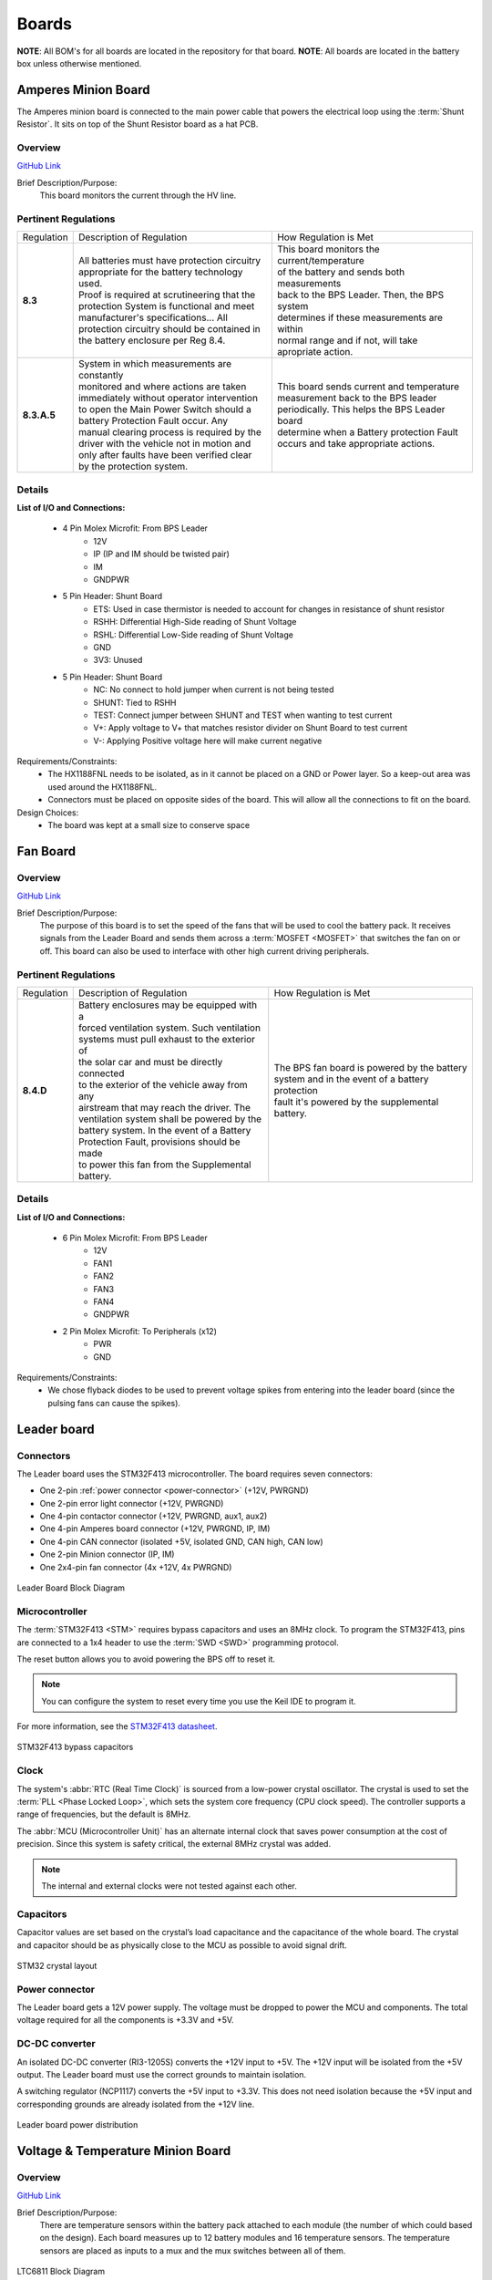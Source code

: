********
Boards
********

**NOTE**: All BOM's for all boards are located in the repository for that board.
**NOTE**: All boards are located in the battery box unless otherwise mentioned.

Amperes Minion Board
=====================

The Amperes minion board is connected to the main power cable that powers the electrical loop using 
the :term:`Shunt Resistor`. It sits on top of the Shunt Resistor board as a hat PCB. 

Overview
^^^^^^^^
`GitHub Link <https://github.com/lhr-solar/BPS-AmperesPCB/tree/master>`__

Brief Description/Purpose:
   This board monitors the current through the HV line.  

Pertinent Regulations
^^^^^^^^^^^^^^^^^^^^^
=========== ============================================== =================================================
Regulation  Description of Regulation                      How Regulation is Met

**8.3**     | All batteries must have protection circuitry | This board monitors the current/temperature 
            | appropriate for the battery technology used. | of the battery and sends both measurements 
            | Proof is required at scrutineering that the  | back to the BPS Leader. Then, the BPS system
            | protection System is functional and meet     | determines if these measurements are within 
            | manufacturer's specifications... All         | normal range and if not, will take 
            | protection circuitry should be contained in  | apropriate action.
            | the battery enclosure per Reg 8.4. 

**8.3.A.5** | System in which measurements are constantly  | This board sends current and temperature    
            | monitored and where actions are taken        | measurement back to the BPS leader 
            | immediately without operator intervention    | periodically. This helps the BPS Leader board 
            | to open the Main Power Switch should a       | determine when a Battery protection Fault 
            | battery Protection Fault occur. Any          | occurs and take appropriate actions.
            | manual clearing process is required by the   
            | driver with the vehicle not in motion and    
            | only after faults have been verified clear   
            | by the protection system.        
=========== ============================================== =================================================

Details
^^^^^^^
**List of I/O and Connections:**
    
    * 4 Pin Molex Microfit: From BPS Leader
        * 12V
        * IP (IP and IM should be twisted pair)
        * IM
        * GNDPWR
    * 5 Pin Header: Shunt Board
        * ETS: Used in case thermistor is needed to account for changes in resistance of shunt resistor
        * RSHH: Differential High-Side reading of Shunt Voltage
        * RSHL: Differential Low-Side reading of Shunt Voltage
        * GND
        * 3V3: Unused
    * 5 Pin Header: Shunt Board
        * NC: No connect to hold jumper when current is not being tested
        * SHUNT: Tied to RSHH
        * TEST: Connect jumper between SHUNT and TEST when wanting to test current
        * V+: Apply voltage to V+ that matches resistor divider on Shunt Board to test current
        * V-: Applying Positive voltage here will make current negative

Requirements/Constraints:  
    * The HX1188FNL needs to be isolated, as in it cannot be placed on a GND or Power layer. 
      So a keep-out area was used around the HX1188FNL.    
    * Connectors must be placed on opposite sides of the board. This will allow all the connections to fit on the board.   

Design Choices:    
    * The board was kept at a small size to conserve space  
    
Fan Board
=========

Overview
^^^^^^^^
`GitHub Link <https://github.com/lhr-solar/BPS-FanPCB>`__

Brief Description/Purpose:
    The purpose of this board is to set the speed of the fans that will be used to cool the battery 
    pack. It receives signals from the Leader Board and sends them across a :term:`MOSFET <MOSFET>` that switches 
    the fan on or off. This board can also be used to interface with other high current driving peripherals.

Pertinent Regulations
^^^^^^^^^^^^^^^^^^^^^
========== ============================================== ===============================================
Regulation Description of Regulation                      How Regulation is Met

**8.4.D**  | Battery enclosures may be equipped with a    | The BPS fan board is powered by the battery 
           | forced ventilation system. Such ventilation  | system and in the event of a battery protection 
           | systems must pull exhaust to the exterior of | fault it's powered by the supplemental battery.
           | the solar car and must be directly connected 
           | to the exterior of the vehicle away from any 
           | airstream that may reach the driver. The 
           | ventilation system shall be powered by the 
           | battery system. In the event of a Battery 
           | Protection Fault, provisions should be made 
           | to power this fan from the Supplemental 
           | battery.
========== ============================================== ===============================================

Details
^^^^^^^
**List of I/O and Connections:**
    
    * 6 Pin Molex Microfit: From BPS Leader
        * 12V
        * FAN1
        * FAN2
        * FAN3
        * FAN4
        * GNDPWR
    * 2 Pin Molex Microfit: To Peripherals (x12)
        * PWR
        * GND

Requirements/Constraints:  
    * We chose flyback diodes to be used to prevent voltage spikes from entering into the leader 
      board (since the pulsing fans can cause the spikes).

Leader board
============

Connectors
^^^^^^^^^^
The Leader board uses the STM32F413 microcontroller. The board requires seven connectors:

* One 2-pin :ref:`power connector <power-connector>` (+12V, PWRGND)
* One 2-pin error light connector (+12V, PWRGND)
* One 4-pin contactor connector (+12V, PWRGND, aux1, aux2)
* One 4-pin Amperes board connector (+12V, PWRGND, IP, IM)
* One 4-pin CAN connector (isolated +5V, isolated GND, CAN high, CAN low)
* One 2-pin Minion connector (IP, IM)
* One 2x4-pin fan connector (4x +12V, 4x PWRGND)

.. figure:: ../_static/LeaderBoard.png
    :align: center

    Leader Board Block Diagram 

Microcontroller
^^^^^^^^^^^^^^^
The :term:`STM32F413 <STM>` requires bypass capacitors and uses an 8MHz clock. To program the STM32F413, pins are 
connected to a 1x4 header to use the :term:`SWD <SWD>` programming protocol. 

The reset button allows you to avoid powering the BPS off to reset it.

.. note::
    You can configure the system to reset every time you use the Keil IDE to program it. 

For more information, see the `STM32F413 datasheet <https://www.st.com/resource/en/reference_manual/dm00305666-stm32f413-423-advanced-arm-based-32-bit-mcus-stmicroelectronics.pdf>`__.

.. figure:: ../_static/leader-board-diagram.png
    :align: center

    STM32F413 bypass capacitors 

Clock
^^^^^
The system's :abbr:`RTC (Real Time Clock)` is sourced from a low-power crystal oscillator. The crystal 
is used to set the :term:`PLL <Phase Locked Loop>`, which sets the system core frequency (CPU clock 
speed). The controller supports a range of frequencies, but the default is 8MHz. 

The :abbr:`MCU (Microcontroller Unit)` has an alternate internal clock that saves power consumption 
at the cost of precision. Since this system is safety critical, the external 8MHz crystal was added. 

.. note::
    The internal and external clocks were not tested against each other.

Capacitors
^^^^^^^^^^
Capacitor values are set based on the crystal’s load capacitance and the capacitance of the whole 
board. The crystal and capacitor should be as physically close to the MCU as possible to avoid signal drift.

.. figure:: ../_static/crystal-capacitors.png
    :align: center

    STM32 crystal layout

.. _power-connector:

Power connector
^^^^^^^^^^^^^^^
The Leader board gets a 12V power supply. The voltage must be dropped to power the MCU and components. 
The total voltage required for all the components is +3.3V and +5V. 

DC-DC converter
^^^^^^^^^^^^^^^
An isolated DC-DC converter (RI3-1205S) converts the +12V input to +5V. The +12V input will be 
isolated from the +5V output. The Leader board must use the correct grounds to maintain isolation. 

A switching regulator (NCP1117) converts the +5V input to +3.3V. This does not need isolation because 
the +5V input and corresponding grounds are already isolated from the +12V line.

.. figure:: ../_static/leader-board-power-connector.png
    :align: center

    Leader board power distribution



Voltage & Temperature Minion Board
==================================

Overview
^^^^^^^^
`GitHub Link <https://github.com/lhr-solar/BPS-MinionPCB>`__

Brief Description/Purpose: 
    There are temperature sensors within the battery pack attached to each module (the number of which could 
    based on the design). Each board measures up to 12 battery modules and 16 temperature sensors. The 
    temperature sensors are placed as inputs to a mux and the mux switches between all of them.

.. figure:: ../_static/LTC6811.png
    :align: center

    LTC6811 Block Diagram 

Pertinent Regulations
^^^^^^^^^^^^^^^^^^^^^
===========  ============================================== ===========================================================
Regulation   Description of Regulation                      How Regulation is Met

**8.3.A.5**  | System in which measurements are constantly  | The Minion board constantly takes voltage and temperature 
             | monitored and where actions are taken        | measurements of the battery modules and transmits data
             | immediately without operator intervention to | back to the leader board.
             | open the Main Power Switch should a battery  
             | Protection Fault occur. 
===========  ============================================== ===========================================================

Details
^^^^^^^
**List of I/O and Connections:**
    
    * 2 Pin Molex Microfit: To/From BPS Leader/Minion Board (x2)
        * IP (IP and IM should be twisted pair)
        * IM
    * 7 Pin Molex Microfit: From Scrutineering Boards (x2)
        * NC
        * Voltages (x12)
        * GND
    * 9 Pin Header: From Minion Shield Board (x2)  
        * 5V
        * Temperatures (x16)
        * GND

Requirements/Constraints:  
    * Connectors to the battery modules are placed vertically on the right to make use the 
      connections sequential and more intuitive. 
    * Communication connections to the Leader Board are placed on the right side opposite the battery connections.
Design Choices:
    * The MUXs and connectors to the temperature sensors were placed on the Minion Shield board to keep the board 
      smaller and more compact 
    * LTC6811 was placed at the center of the board to minimize distance to the outlying components. 

BPS Minion Shield
=================

Overview
^^^^^^^^
`GitHub Link <https://github.com/lhr-solar/BPS-MinionShieldPCB.git>`__

Brief Description/Purpose:
    The Minion Shield board is a shield for the Module Minion board. The board connects 16 temperature 
    sensors to the Minion board, saving space on the actual Minion board.   

Pertinent Regulations
^^^^^^^^^^^^^^^^^^^^^
=========== ============================================== =================================================
Regulation  Description of Regulation                      How Regulation is Met

**8.3**     | All batteries must have protection circuitry | This board connects to the temperature sensors,
            | appropriate for the battery technology used. | which will check for the fault conditions that
            | Proof is required at scrutineering that the  | concern temperature (Max charging temperature 
            | protection System is functional and meet     | of 45 C and discharging temperature bounds of 
            | manufacturer's specifications... All         | 60 C).
            | protection circuitry should be contained in
            | the battery enclosure per Reg 8.4. 

**8.3.A.5** | System in which measurements are constantly  | This board connects to the temperature 
            | monitored and where actions are taken        | senors, which take temperature measurements 
            | immediately without operator intervention    | and allow the Module Minion board to 
            | to open the Main Power Switch should a       | constantly monitor them without 
            | battery Protection Fault occur. Any          | operator intervention
            | manual clearing process is required by the   
            | driver with the vehicle not in motion and    
            | only after faults have been verified clear   
            | by the protection system.        
=========== ============================================== =================================================

Details
^^^^^^^
**Location of the Board:** The board is stacked on the Module Minion board.  

**List of I/O and Connections:**
    
    * Power +5 V 
        * Input from Module Minion board 
    * GND
        * Input from Module Minion board 
    * TempSens (1-16) 
        * input from a temperature sensor (using `LMT87 <https://www.ti.com/lit/ds/symlink/lmt87.pdf?ts=1642971325896&ref_url=https%253A%252F%252Fwww.google.com%252F>`_
        * output to the Module Minion board 
   
Requirements/Constraints:  
    * The male pin headers are on the top and bottom edges of the board 
      so that they can properly connect/stack on the Module Minion board.  
    * The board curves in on the left because the battery stack on the Module Minion board occupies that area.  

Design Choices:    
    * Filtering circuitry added to reduce need for filtering software in code.
    * There is a power LED in the bottom right of the board. 

BPS Shunt Resistor Board
========================

Overview
^^^^^^^^
`GitHub Link <https://github.com/lhr-solar/BPS-ShuntResistorPCB>`__

Brief Description/Purpose:
    This board holds the shunt resistor that allows the BPS Amperes Board to measure current and temperature. 
    It also contains circuitry to test the Amperes Board since large current cannot always be run through 
    shunt resistor.

Pertinent Regulations
^^^^^^^^^^^^^^^^^^^^^
=========== ============================================== =================================================
Regulation  Description of Regulation                      How Regulation is Met

**8.3**     | All batteries must have protection circuitry | This board helps in monitoring the current/
            | appropriate for the battery technology used. | temperature of the battery. Then, the BPS 
            | Proof is required at scrutineering that the  | system determines if these measurements are 
            | protection System is functional and meet     | within normal range and if not, will take 
            | manufacturer's specifications... All         | appropriate action. 
            | protection circuitry should be contained in
            | the battery enclosure per Reg 8.4. 

**8.3.A.5** | System in which measurements are constantly  | This board sends current and temperature 
            | monitored and where actions are taken        | quantities to be measured to the BPS Amperes
            | immediately without operator intervention    | board constantly. Once measured, this 
            | to open the Main Power Switch should a       | information is sent to the BPS Leader board 
            | battery Protection Fault occur. Any          | and helps determine when a Battery protection
            | protection faults will latch such that a     | on fault occurs. 
            | manual clearing process is required by the   
            | driver with the vehicle not in motion and    
            | only after faults have been verified clear   
            | by the protection system.        
=========== ============================================== =================================================

Details
^^^^^^^^
**List of I/O and Connections:**
    * 5 Pin Header: Amperes Board
        * ETS: Used in case thermistor is needed to account for changes in resistance of shunt resistor
        * RSHH: Differential High-Side reading of Shunt Voltage
        * RSHL: Differential Low-Side reading of Shunt Voltage
        * GND
        * 3V3: Unused
    * 5 Pin Header: Amperes Board
        * NC: No connect to hold jumper when current is not being tested
        * SHUNT: Tied to RSHH
        * TEST: Connect jumper between SHUNT and TEST when wanting to test current
        * V+: Apply voltage to V+ that matches resistor divider on Shunt Board to test current
        * V-: Applying Positive voltage here will make current negative
    
Requirements/Constraints:  
    * This board is required to fit in the molded enclosure on the shunt resistor.
      This molded enclosure is 40.1 ± 0.2 mm by 35.1 ± 0.2 mm (in inches, it is 1.580 ± 0.009 in by 1.380 ± 0.008 in).  
    * The headers and mounting holes on this board must align with that of the molded enclosure of the shunt resistor.  

Design Choices:    
    * This board had dimensions just slightly smaller than that of the molded enclosure on the shunt resistor. 
      This prevented the board from moving around too much within the molded enclosure and made placement of 
      circuit parts easier.  

Additional Considerations:
    * The shunt resistor must be oriented such that a positive current corresponds to discharging the battery.

BPS Scrutineering Board
=======================

Overview
^^^^^^^^
`GitHub Link <https://github.com/lhr-solar/BPS-ScrutineeringPCB>`__

Brief Description/Purpose:
    This board will be used during the scrutineering process for the American Solar Challenge race. 
    It will be used to demonstrate that the BPS is functional by proving that the BPS executes the 
    appropriate measures in an overvoltage and undervoltage state. The battery modules will be connected to the  
    BPS Minion Boards through this board. The board will be connected to an external power supply, which 
    will be used to simulate a normal, overvoltage, and undervoltage state. This board will induce an overvoltage 
    and undervoltage state to trigger the BPS without affecting the batteries. It will also contain fuses to prevent
    the Minion boards from being damaged in the event that the testing is done improperly.

Pertinent Regulations
^^^^^^^^^^^^^^^^^^^^^
=========== ============================================== =================================================
Regulation  Description of Regulation                      How Regulation is Met

**8.3**     | Protection circuitry: proof is required at   | This board is intended to help the BPS pass 
            | scrutineering that the protection system is  | scrutineering. It is supposed to help in the 
            | functional and meets manufacturer's          | testing procedures to demonstrate that the 
            | specifications. Testing procedures will be   | BPS system is function and meets any 
            | provided, and the protection system design   | specifications
            | should allow for such testing.  
=========== ============================================== =================================================

Context
^^^^^^^
**List of I/O and Connections:**
    
    * Up to 14 Battery Voltages 
        * Input from the Battery Pack
    * Up to 14 Minion Board Connections 
        * Output to the BPS Minion Board
     
Requirements/Constraints:  
    * The board should be space-efficient, intuitive, and easy to use. The parts should be 
      appropriately labelled.     
